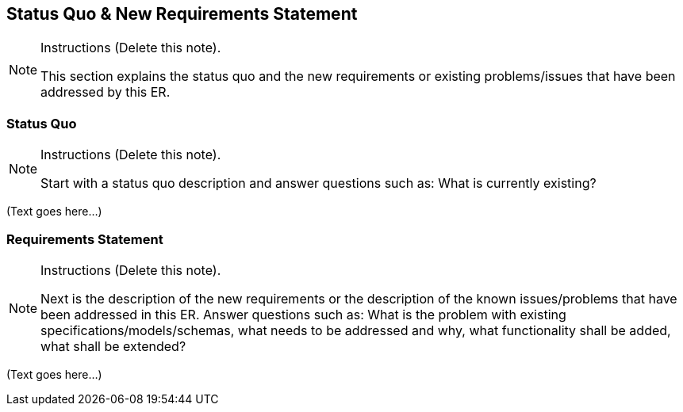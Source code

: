 [[Clause_Requirements]]
== ((Status Quo & New Requirements Statement))

[NOTE]
.Instructions (Delete this note). 
===============================================
This section explains the status quo and the new requirements or existing problems/issues that have been addressed by this ER. 
===============================================



=== Status Quo
[NOTE]
.Instructions  (Delete this note). 
===============================================
Start with a status quo description and answer questions such as: What is currently existing?
===============================================

(Text goes here...)


=== Requirements Statement
[NOTE]
.Instructions  (Delete this note). 
===============================================
Next is the description of the new requirements or the description of the known issues/problems that have been addressed in this ER. Answer questions such as: What is the problem with existing specifications/models/schemas, what needs to be addressed and why, what functionality shall be added, what shall be extended?
===============================================

(Text goes here...)

